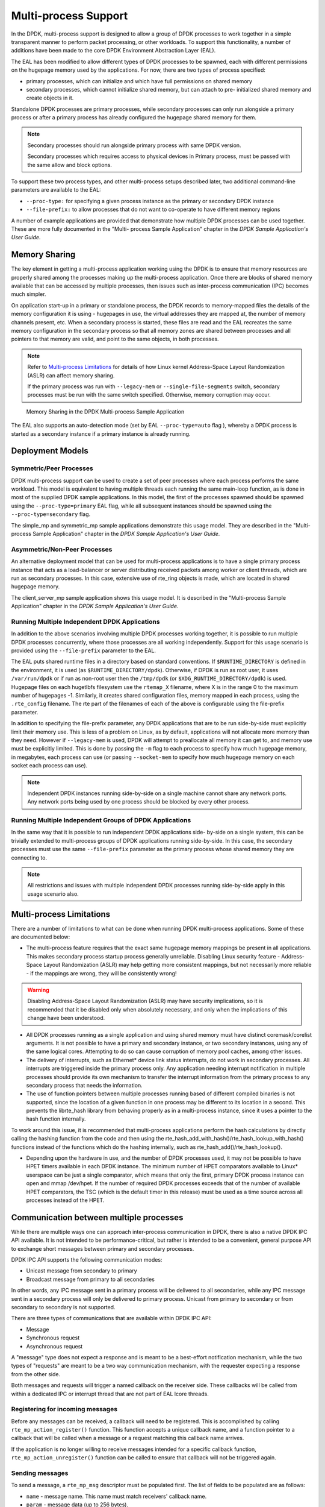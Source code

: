 ..  SPDX-License-Identifier: BSD-3-Clause
    Copyright(c) 2010-2014 Intel Corporation.

.. _Multi-process_Support:

Multi-process Support
=====================

In the DPDK, multi-process support is designed to allow a group of DPDK processes
to work together in a simple transparent manner to perform packet processing,
or other workloads.
To support this functionality,
a number of additions have been made to the core DPDK Environment Abstraction Layer (EAL).

The EAL has been modified to allow different types of DPDK processes to be spawned,
each with different permissions on the hugepage memory used by the applications.
For now, there are two types of process specified:

*   primary processes, which can initialize and which have full permissions on shared memory

*   secondary processes, which cannot initialize shared memory,
    but can attach to pre- initialized shared memory and create objects in it.

Standalone DPDK processes are primary processes,
while secondary processes can only run alongside a primary process or
after a primary process has already configured the hugepage shared memory for them.

.. note::

    Secondary processes should run alongside primary process with same DPDK version.

    Secondary processes which requires access to physical devices in Primary process, must
    be passed with the same allow and block options.

To support these two process types, and other multi-process setups described later,
two additional command-line parameters are available to the EAL:

*   ``--proc-type:`` for specifying a given process instance as the primary or secondary DPDK instance

*   ``--file-prefix:`` to allow processes that do not want to co-operate to have different memory regions

A number of example applications are provided that demonstrate how multiple DPDK processes can be used together.
These are more fully documented in the "Multi- process Sample Application" chapter
in the *DPDK Sample Application's User Guide*.

Memory Sharing
--------------

The key element in getting a multi-process application working using the DPDK is to ensure that
memory resources are properly shared among the processes making up the multi-process application.
Once there are blocks of shared memory available that can be accessed by multiple processes,
then issues such as inter-process communication (IPC) becomes much simpler.

On application start-up in a primary or standalone process,
the DPDK records to memory-mapped files the details of the memory configuration it is using - hugepages in use,
the virtual addresses they are mapped at, the number of memory channels present, etc.
When a secondary process is started, these files are read and the EAL recreates the same memory configuration
in the secondary process so that all memory zones are shared between processes and all pointers to that memory are valid,
and point to the same objects, in both processes.

.. note::

    Refer to `Multi-process Limitations`_ for details of
    how Linux kernel Address-Space Layout Randomization (ASLR) can affect memory sharing.

    If the primary process was run with ``--legacy-mem`` or
    ``--single-file-segments`` switch, secondary processes must be run with the
    same switch specified. Otherwise, memory corruption may occur.

.. _figure_multi_process_memory:

.. figure:: img/multi_process_memory.*

   Memory Sharing in the DPDK Multi-process Sample Application


The EAL also supports an auto-detection mode (set by EAL ``--proc-type=auto`` flag ),
whereby a DPDK process is started as a secondary instance if a primary instance is already running.

Deployment Models
-----------------

Symmetric/Peer Processes
~~~~~~~~~~~~~~~~~~~~~~~~

DPDK multi-process support can be used to create a set of peer processes where each process performs the same workload.
This model is equivalent to having multiple threads each running the same main-loop function,
as is done in most of the supplied DPDK sample applications.
In this model, the first of the processes spawned should be spawned using the ``--proc-type=primary`` EAL flag,
while all subsequent instances should be spawned using the ``--proc-type=secondary`` flag.

The simple_mp and symmetric_mp sample applications demonstrate this usage model.
They are described in the "Multi-process Sample Application" chapter in the *DPDK Sample Application's User Guide*.

Asymmetric/Non-Peer Processes
~~~~~~~~~~~~~~~~~~~~~~~~~~~~~

An alternative deployment model that can be used for multi-process applications
is to have a single primary process instance that acts as a load-balancer or
server distributing received packets among worker or client threads, which are run as secondary processes.
In this case, extensive use of rte_ring objects is made, which are located in shared hugepage memory.

The client_server_mp sample application shows this usage model.
It is described in the "Multi-process Sample Application" chapter in the *DPDK Sample Application's User Guide*.

Running Multiple Independent DPDK Applications
~~~~~~~~~~~~~~~~~~~~~~~~~~~~~~~~~~~~~~~~~~~~~~

In addition to the above scenarios involving multiple DPDK processes working together,
it is possible to run multiple DPDK processes concurrently,
where those processes are all working independently.
Support for this usage scenario is provided using the ``--file-prefix`` parameter to the EAL.

The EAL puts shared runtime files in a directory based on standard conventions.
If ``$RUNTIME_DIRECTORY`` is defined in the environment,
it is used (as ``$RUNTIME_DIRECTORY/dpdk``).
Otherwise, if DPDK is run as root user, it uses ``/var/run/dpdk``
or if run as non-root user then the ``/tmp/dpdk`` (or ``$XDG_RUNTIME_DIRECTORY/dpdk``) is used.
Hugepage files on each hugetlbfs filesystem use the ``rtemap_X`` filename,
where X is in the range 0 to the maximum number of hugepages -1.
Similarly, it creates shared configuration files, memory mapped in each process,
using the ``.rte_config`` filename.
The rte part of the filenames of each of the above is configurable using the file-prefix parameter.

In addition to specifying the file-prefix parameter,
any DPDK applications that are to be run side-by-side must explicitly limit their memory use.
This is less of a problem on Linux, as by default, applications will not
allocate more memory than they need. However if ``--legacy-mem`` is used, DPDK
will attempt to preallocate all memory it can get to, and memory use must be
explicitly limited. This is done by passing the ``-m`` flag to each process to
specify how much hugepage memory, in megabytes, each process can use (or passing
``--socket-mem`` to specify how much hugepage memory on each socket each process
can use).

.. note::

    Independent DPDK instances running side-by-side on a single machine cannot share any network ports.
    Any network ports being used by one process should be blocked by every other process.

Running Multiple Independent Groups of DPDK Applications
~~~~~~~~~~~~~~~~~~~~~~~~~~~~~~~~~~~~~~~~~~~~~~~~~~~~~~~~

In the same way that it is possible to run independent DPDK applications side- by-side on a single system,
this can be trivially extended to multi-process groups of DPDK applications running side-by-side.
In this case, the secondary processes must use the same ``--file-prefix`` parameter
as the primary process whose shared memory they are connecting to.

.. note::

    All restrictions and issues with multiple independent DPDK processes running side-by-side
    apply in this usage scenario also.

Multi-process Limitations
-------------------------

There are a number of limitations to what can be done when running DPDK multi-process applications.
Some of these are documented below:

*   The multi-process feature requires that the exact same hugepage memory mappings be present in all applications.
    This makes secondary process startup process generally unreliable. Disabling
    Linux security feature - Address-Space Layout Randomization (ASLR) may
    help getting more consistent mappings, but not necessarily more reliable -
    if the mappings are wrong, they will be consistently wrong!

.. warning::

    Disabling Address-Space Layout Randomization (ASLR) may have security implications,
    so it is recommended that it be disabled only when absolutely necessary,
    and only when the implications of this change have been understood.

*   All DPDK processes running as a single application and using shared memory must have distinct coremask/corelist arguments.
    It is not possible to have a primary and secondary instance, or two secondary instances,
    using any of the same logical cores.
    Attempting to do so can cause corruption of memory pool caches, among other issues.

*   The delivery of interrupts, such as Ethernet* device link status interrupts, do not work in secondary processes.
    All interrupts are triggered inside the primary process only.
    Any application needing interrupt notification in multiple processes should provide its own mechanism
    to transfer the interrupt information from the primary process to any secondary process that needs the information.

*   The use of function pointers between multiple processes running based of different compiled binaries is not supported,
    since the location of a given function in one process may be different to its location in a second.
    This prevents the librte_hash library from behaving properly as in a multi-process instance,
    since it uses a pointer to the hash function internally.

To work around this issue, it is recommended that multi-process applications perform the hash calculations by directly calling
the hashing function from the code and then using the rte_hash_add_with_hash()/rte_hash_lookup_with_hash() functions
instead of the functions which do the hashing internally, such as rte_hash_add()/rte_hash_lookup().

*   Depending upon the hardware in use, and the number of DPDK processes used,
    it may not be possible to have HPET timers available in each DPDK instance.
    The minimum number of HPET comparators available to Linux* userspace can be just a single comparator,
    which means that only the first, primary DPDK process instance can open and mmap  /dev/hpet.
    If the number of required DPDK processes exceeds that of the number of available HPET comparators,
    the TSC (which is the default timer in this release) must be used as a time source across all processes instead of the HPET.

Communication between multiple processes
----------------------------------------

While there are multiple ways one can approach inter-process communication in
DPDK, there is also a native DPDK IPC API available. It is not intended to be
performance-critical, but rather is intended to be a convenient, general
purpose API to exchange short messages between primary and secondary processes.

DPDK IPC API supports the following communication modes:

* Unicast message from secondary to primary
* Broadcast message from primary to all secondaries

In other words, any IPC message sent in a primary process will be delivered to
all secondaries, while any IPC message sent in a secondary process will only be
delivered to primary process. Unicast from primary to secondary or from
secondary to secondary is not supported.

There are three types of communications that are available within DPDK IPC API:

* Message
* Synchronous request
* Asynchronous request

A "message" type does not expect a response and is meant to be a best-effort
notification mechanism, while the two types of "requests" are meant to be a two
way communication mechanism, with the requester expecting a response from the
other side.

Both messages and requests will trigger a named callback on the receiver side.
These callbacks will be called from within a dedicated IPC or interrupt thread
that are not part of EAL lcore threads.

Registering for incoming messages
~~~~~~~~~~~~~~~~~~~~~~~~~~~~~~~~~

Before any messages can be received, a callback will need to be registered.
This is accomplished by calling ``rte_mp_action_register()`` function. This
function accepts a unique callback name, and a function pointer to a callback
that will be called when a message or a request matching this callback name
arrives.

If the application is no longer willing to receive messages intended for a
specific callback function, ``rte_mp_action_unregister()`` function can be
called to ensure that callback will not be triggered again.

Sending messages
~~~~~~~~~~~~~~~~

To send a message, a ``rte_mp_msg`` descriptor must be populated first. The list
of fields to be populated are as follows:

* ``name`` - message name. This name must match receivers' callback name.
* ``param`` - message data (up to 256 bytes).
* ``len_param`` - length of message data.
* ``fds`` - file descriptors to pass long with the data (up to 8 fd's).
* ``num_fds`` - number of file descriptors to send.

Once the structure is populated, calling ``rte_mp_sendmsg()`` will send the
descriptor either to all secondary processes (if sent from primary process), or
to primary process (if sent from secondary process). The function will return
a value indicating whether sending the message succeeded or not.

Sending requests
~~~~~~~~~~~~~~~~

Sending requests involves waiting for the other side to reply, so they can block
for a relatively long time.

To send a request, a message descriptor ``rte_mp_msg`` must be populated.
Additionally, a ``timespec`` value must be specified as a timeout, after which
IPC will stop waiting and return.

For synchronous requests, the ``rte_mp_reply`` descriptor must also be created.
This is where the responses will be stored.
The list of fields that will be populated by IPC are as follows:

* ``nb_sent`` - number indicating how many requests were sent (i.e. how many
  peer processes were active at the time of the request).
* ``nb_received`` - number indicating how many responses were received (i.e. of
  those peer processes that were active at the time of request, how many have
  replied)
* ``msgs`` - pointer to where all of the responses are stored. The order in
  which responses appear is undefined. When doing synchronous requests, this
  memory must be freed by the requestor after request completes!

For asynchronous requests, a function pointer to the callback function must be
provided instead. This callback will be called when the request either has timed
out, or will have received a response to all the messages that were sent.

.. warning::

    When an asynchronous request times out, the callback will be called not by
    a dedicated IPC thread, but rather from EAL interrupt thread. Because of
    this, it may not be possible for DPDK to trigger another interrupt-based
    event (such as an alarm) while handling asynchronous IPC callback.

When the callback is called, the original request descriptor will be provided
(so that it would be possible to determine for which sent message this is a
callback to), along with a response descriptor like the one described above.
When doing asynchronous requests, there is no need to free the resulting
``rte_mp_reply`` descriptor.

Receiving and responding to messages
~~~~~~~~~~~~~~~~~~~~~~~~~~~~~~~~~~~~

To receive a message, a name callback must be registered using the
``rte_mp_action_register()`` function. The name of the callback must match the
``name`` field in sender's ``rte_mp_msg`` message descriptor in order for this
message to be delivered and for the callback to be trigger.

The callback's definition is ``rte_mp_t``, and consists of the incoming message
pointer ``msg``, and an opaque pointer ``peer``. Contents of ``msg`` will be
identical to ones sent by the sender.

If a response is required, a new ``rte_mp_msg`` message descriptor must be
constructed and sent via ``rte_mp_reply()`` function, along with ``peer``
pointer. The resulting response will then be delivered to the correct requestor.

.. warning::
    Simply returning a value when processing a request callback will not send a
    response to the request - it must always be explicitly sent even in case
    of errors. Implementation of error signalling rests with the application,
    there is no built-in way to indicate success or error for a request. Failing
    to do so will cause the requestor to time out while waiting on a response.

Misc considerations
~~~~~~~~~~~~~~~~~~~~~~~~

Due to the underlying IPC implementation being single-threaded, recursive
requests (i.e. sending a request while responding to another request) is not
supported. However, since sending messages (not requests) does not involve an
IPC thread, sending messages while processing another message or request is
supported.

Since the memory subsystem uses IPC internally, memory allocations and IPC must
not be mixed: it is not safe to use IPC inside a memory-related callback, nor is
it safe to allocate/free memory inside IPC callbacks. Attempting to do so may
lead to a deadlock.

Asynchronous request callbacks may be triggered either from IPC thread or from
interrupt thread, depending on whether the request has timed out. It is
therefore suggested to avoid waiting for interrupt-based events (such as alarms)
inside asynchronous IPC request callbacks. This limitation does not apply to
messages or synchronous requests.

If callbacks spend a long time processing the incoming requests, the requestor
might time out, so setting the right timeout value on the requestor side is
imperative.

If some of the messages timed out, ``nb_sent`` and ``nb_received`` fields in the
``rte_mp_reply`` descriptor will not have matching values. This is not treated
as error by the IPC API, and it is expected that the user will be responsible
for deciding how to handle such cases.

If a callback has been registered, IPC will assume that it is safe to call it.
This is important when registering callbacks during DPDK initialization.
During initialization, IPC will consider the receiving side as non-existing if
the callback has not been registered yet. However, once the callback has been
registered, it is expected that IPC should be safe to trigger it, even if the
rest of the DPDK initialization hasn't finished yet.
